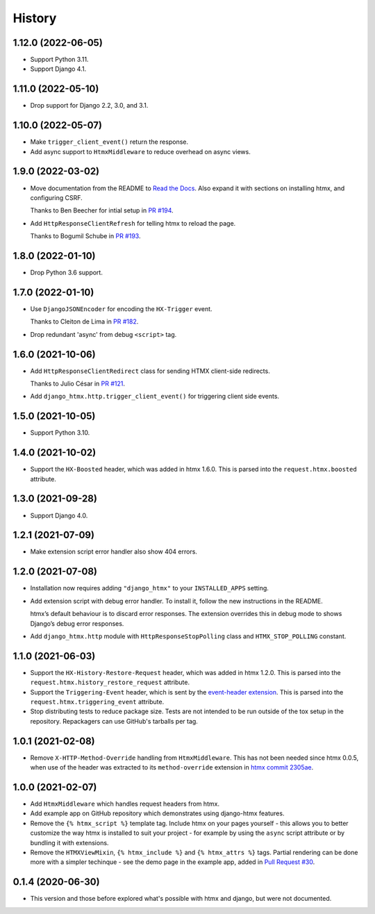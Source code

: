 =======
History
=======

1.12.0 (2022-06-05)
-------------------

* Support Python 3.11.

* Support Django 4.1.

1.11.0 (2022-05-10)
-------------------

* Drop support for Django 2.2, 3.0, and 3.1.

1.10.0 (2022-05-07)
-------------------

* Make ``trigger_client_event()`` return the response.

* Add async support to ``HtmxMiddleware`` to reduce overhead on async views.

1.9.0 (2022-03-02)
------------------

* Move documentation from the README to `Read the Docs <https://django-htmx.readthedocs.io/>`__.
  Also expand it with sections on installing htmx, and configuring CSRF.

  Thanks to Ben Beecher for intial setup in `PR #194 <https://github.com/adamchainz/django-htmx/pull/194>`__.

* Add ``HttpResponseClientRefresh`` for telling htmx to reload the page.

  Thanks to Bogumil Schube in `PR #193 <https://github.com/adamchainz/django-htmx/pull/193>`__.

1.8.0 (2022-01-10)
------------------

* Drop Python 3.6 support.

1.7.0 (2022-01-10)
------------------

* Use ``DjangoJSONEncoder`` for encoding the ``HX-Trigger`` event.

  Thanks to Cleiton de Lima in `PR #182 <https://github.com/adamchainz/django-htmx/pull/182>`__.

* Drop redundant 'async' from debug ``<script>`` tag.

1.6.0 (2021-10-06)
------------------

* Add ``HttpResponseClientRedirect`` class for sending HTMX client-side redirects.

  Thanks to Julio César in `PR #121 <https://github.com/adamchainz/django-htmx/pull/121>`__.

* Add ``django_htmx.http.trigger_client_event()`` for triggering client side events.

1.5.0 (2021-10-05)
------------------

* Support Python 3.10.

1.4.0 (2021-10-02)
------------------

* Support the ``HX-Boosted`` header, which was added in htmx 1.6.0.
  This is parsed into the ``request.htmx.boosted`` attribute.

1.3.0 (2021-09-28)
------------------

* Support Django 4.0.

1.2.1 (2021-07-09)
------------------

* Make extension script error handler also show 404 errors.

1.2.0 (2021-07-08)
------------------

* Installation now requires adding ``"django_htmx"`` to your ``INSTALLED_APPS``
  setting.

* Add extension script with debug error handler. To install it, follow the new
  instructions in the README.

  htmx’s default behaviour is to discard error responses. The extension
  overrides this in debug mode to shows Django’s debug error responses.

* Add ``django_htmx.http`` module with ``HttpResponseStopPolling`` class and
  ``HTMX_STOP_POLLING`` constant.

1.1.0 (2021-06-03)
------------------

* Support the ``HX-History-Restore-Request`` header, which was added in htmx
  1.2.0. This is parsed into the ``request.htmx.history_restore_request``
  attribute.

* Support the ``Triggering-Event`` header, which is sent by the
  `event-header extension <https://htmx.org/extensions/event-header/>`__.
  This is parsed into the ``request.htmx.triggering_event`` attribute.

* Stop distributing tests to reduce package size. Tests are not intended to be
  run outside of the tox setup in the repository. Repackagers can use GitHub's
  tarballs per tag.

1.0.1 (2021-02-08)
------------------

* Remove ``X-HTTP-Method-Override`` handling from ``HtmxMiddleware``. This has
  not been needed since htmx 0.0.5, when use of the header was extracted
  to its ``method-override`` extension in `htmx commit
  2305ae <https://github.com/bigskysoftware/htmx/commit/2305aed18e925da55f15dc5798db37ac0142f2b4>`__.

1.0.0 (2021-02-07)
------------------

* Add ``HtmxMiddleware`` which handles request headers from htmx.
* Add example app on GitHub repository which demonstrates using django-htmx
  features.
* Remove the ``{% htmx_script %}`` template tag. Include htmx on your pages
  yourself - this allows you to better customize the way htmx is installed to
  suit your project - for example by using the ``async`` script attribute or
  by bundling it with extensions.
* Remove the ``HTMXViewMixin``, ``{% htmx_include %}`` and ``{% htmx_attrs %}``
  tags. Partial rendering can be done more with a simpler techinque - see
  the demo page in the example app, added in
  `Pull Request #30 <https://github.com/adamchainz/django-htmx/pull/30>`__.

0.1.4 (2020-06-30)
------------------

* This version and those before explored what's possible with htmx and django,
  but were not documented.
